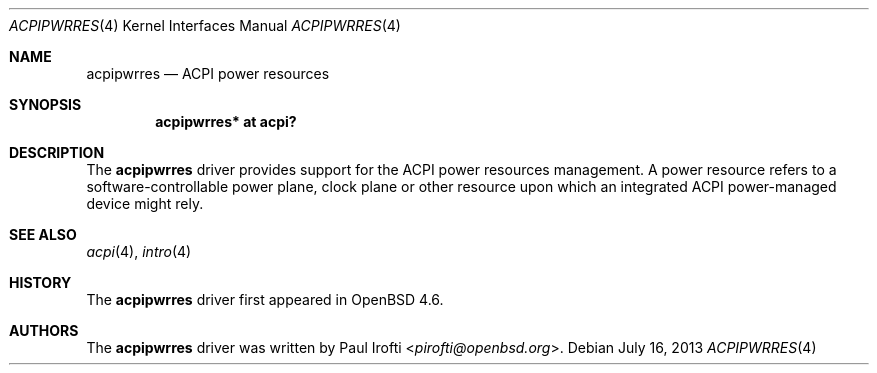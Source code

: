 .\"	$OpenBSD: acpipwrres.4,v 1.2 2013/07/16 16:05:48 schwarze Exp $
.\"
.\" Copyright (c) 2009 Paul Irofti <pirofti@openbsd.org>
.\"
.\" Permission to use, copy, modify, and distribute this software for any
.\" purpose with or without fee is hereby granted, provided that the above
.\" copyright notice and this permission notice appear in all copies.
.\"
.\" THE SOFTWARE IS PROVIDED "AS IS" AND THE AUTHOR DISCLAIMS ALL WARRANTIES
.\" WITH REGARD TO THIS SOFTWARE INCLUDING ALL IMPLIED WARRANTIES OF
.\" MERCHANTABILITY AND FITNESS. IN NO EVENT SHALL THE AUTHOR BE LIABLE FOR
.\" ANY SPECIAL, DIRECT, INDIRECT, OR CONSEQUENTIAL DAMAGES OR ANY DAMAGES
.\" WHATSOEVER RESULTING FROM LOSS OF USE, DATA OR PROFITS, WHETHER IN AN
.\" ACTION OF CONTRACT, NEGLIGENCE OR OTHER TORTIOUS ACTION, ARISING OUT OF
.\" OR IN CONNECTION WITH THE USE OR PERFORMANCE OF THIS SOFTWARE.
.\"
.\"
.Dd $Mdocdate: July 16 2013 $
.Dt ACPIPWRRES 4
.Os
.Sh NAME
.Nm acpipwrres
.Nd ACPI power resources
.Sh SYNOPSIS
.Cd "acpipwrres* at acpi?"
.Sh DESCRIPTION
The
.Nm
driver provides support for the ACPI power resources management.
A power resource refers to a software-controllable power plane, clock plane or
other resource upon which an integrated ACPI power-managed device might rely.
.Sh SEE ALSO
.Xr acpi 4 ,
.Xr intro 4
.Sh HISTORY
The
.Nm
driver first appeared in
.Ox 4.6 .
.Sh AUTHORS
.An -nosplit
The
.Nm
driver was written by
.An Paul Irofti Aq Mt pirofti@openbsd.org .
